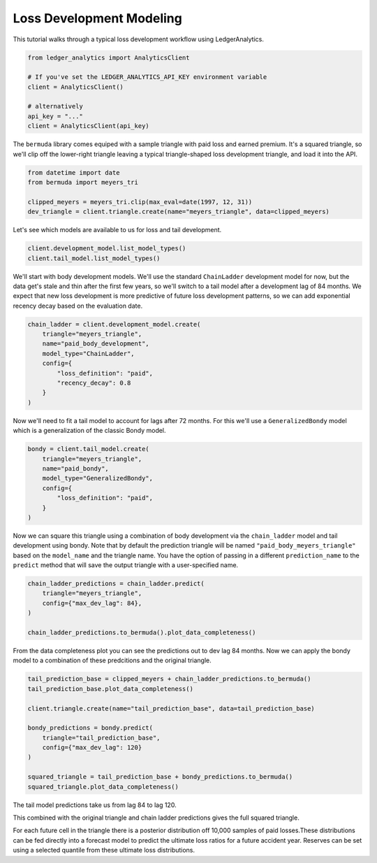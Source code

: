 Loss Development Modeling
================================

This tutorial walks through a typical loss development
workflow using LedgerAnalytics.

..  code:: python

    from ledger_analytics import AnalyticsClient

    # If you've set the LEDGER_ANALYTICS_API_KEY environment variable
    client = AnalyticsClient()

    # alternatively
    api_key = "..."
    client = AnalyticsClient(api_key)

The ``bermuda`` library comes equiped with a sample triangle with paid loss
and earned premium. It's a squared triangle, so we'll clip off the 
lower-right triangle leaving a typical triangle-shaped loss development
triangle, and load it into the API.

..  code:: python

    from datetime import date
    from bermuda import meyers_tri

    clipped_meyers = meyers_tri.clip(max_eval=date(1997, 12, 31)) 
    dev_triangle = client.triangle.create(name="meyers_triangle", data=clipped_meyers)

.. image:: clipped_meyers.png

Let's see which models are available to us for loss and tail development.

..  code:: python

    client.development_model.list_model_types()
    client.tail_model.list_model_types()

We'll start with body development models. We'll use the standard ``ChainLadder`` 
development model for now, but the data get's stale and thin after the 
first few years, so we'll switch to a tail model after a development 
lag of 84 months. We expect that new loss development is more predictive
of future loss development patterns, so we can add exponential recency decay
based on the evaluation date.

..  code:: python

    chain_ladder = client.development_model.create(
        triangle="meyers_triangle",
        name="paid_body_development",
        model_type="ChainLadder",
        config={
            "loss_definition": "paid",
            "recency_decay": 0.8
        }
    )

Now we'll need to fit a tail model to account for lags after 72 months. For this we'll
use a ``GeneralizedBondy`` model which is a generalization of the classic Bondy model.

..  code:: python

    bondy = client.tail_model.create(
        triangle="meyers_triangle",
        name="paid_bondy",
        model_type="GeneralizedBondy",
        config={
            "loss_definition": "paid",
        }
    )

Now we can square this triangle using a combination of body development via the ``chain_ladder`` model and
tail development using bondy. Note that by default the prediction triangle will be named ``"paid_body_meyers_triangle"`` based on the ``model_name`` and the triangle name. You have the option of passing in a different ``prediction_name`` to the ``predict`` method that will save the output triangle with a user-specified name.

.. code:: python

    chain_ladder_predictions = chain_ladder.predict(
        triangle="meyers_triangle",
        config={"max_dev_lag": 84},
    )

    chain_ladder_predictions.to_bermuda().plot_data_completeness()

.. image:: chain_ladder_prediction.png

From the data completeness plot you can see the predictions out to dev lag 84 months. Now
we can apply the bondy model to a combination of these predcitions and the original triangle.

.. image:: tail_prediction_base.png


.. code:: python

   tail_prediction_base = clipped_meyers + chain_ladder_predictions.to_bermuda()
   tail_prediction_base.plot_data_completeness()

   client.triangle.create(name="tail_prediction_base", data=tail_prediction_base)

   bondy_predictions = bondy.predict(
       triangle="tail_prediction_base",
       config={"max_dev_lag": 120}
   )

   squared_triangle = tail_prediction_base + bondy_predictions.to_bermuda()
   squared_triangle.plot_data_completeness()

The tail model predictions take us from lag 84 to lag 120.

.. image:: tail_predictions.png

This combined with the original triangle and chain ladder predictions gives the full squared triangle.

.. image:: squared_triangle.png

For each future cell in the triangle there is a posterior distribution off 10,000 samples of paid losses.These distributions can be fed directly into a forecast model to predict the ultimate loss ratios for a future accident year. Reserves can be set using a selected quantile from these ultimate loss distributions.


